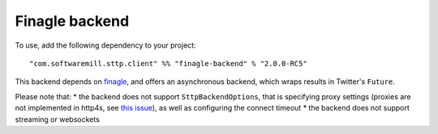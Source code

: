 Finagle backend
===============

To use, add the following dependency to your project::

  "com.softwaremill.sttp.client" %% "finagle-backend" % "2.0.0-RC5"

This backend depends on `finagle <https://twitter.github.io/finagle/>`_, and offers an asynchronous backend, which
wraps results in Twitter's ``Future``.

Please note that:
* the backend does not support ``SttpBackendOptions``, that is specifying proxy settings (proxies are not implemented
in http4s, see `this issue <https://github.com/http4s/http4s/issues/251>`_), as well as configuring the connect timeout
* the backend does not support streaming or websockets
